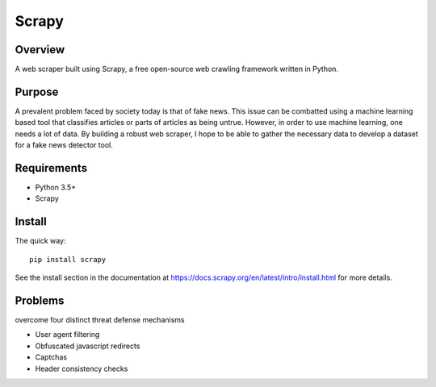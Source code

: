 ======
Scrapy
======

Overview
=======

A web scraper built using Scrapy, a free open-source web crawling framework written in Python.

Purpose
=======

A prevalent problem faced by society today is that of fake news. This issue can be combatted using a machine learning based tool that classifies articles or parts of articles as being untrue. However, in order to use machine learning, one needs a lot of data. By building a robust web scraper, I hope to be able to gather the necessary data to develop a dataset for a fake news detector tool. 

Requirements
=======

* Python 3.5+
* Scrapy 
  
Install
=======

The quick way::

    pip install scrapy

See the install section in the documentation at
https://docs.scrapy.org/en/latest/intro/install.html for more details.

Problems
========

overcome four distinct threat defense mechanisms

* User agent filtering
* Obfuscated javascript redirects
* Captchas
* Header consistency checks
